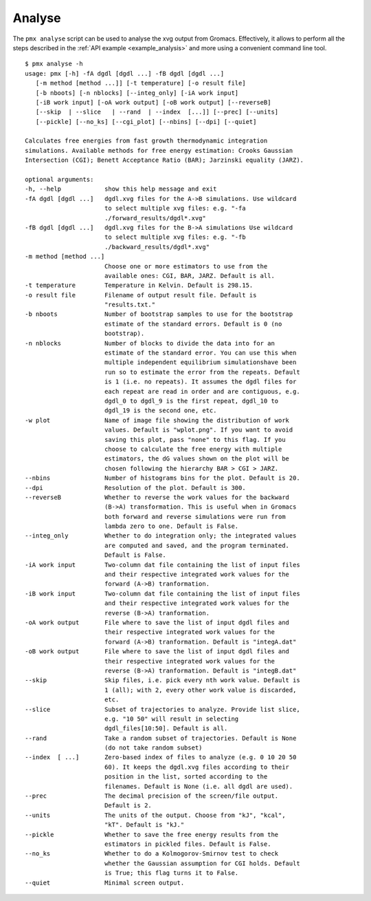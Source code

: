 .. _script_analyse:

Analyse
-------

The ``pmx analyse`` script can be used to analyse the xvg output from Gromacs.
Effectively, it allows to perform all the steps described in the :ref:`API example <example_analysis>`
and more using a convenient command line tool. ::

    $ pmx analyse -h
    usage: pmx [-h] -fA dgdl [dgdl ...] -fB dgdl [dgdl ...]
       [-m method [method ...]] [-t temperature] [-o result file]
       [-b nboots] [-n nblocks] [--integ_only] [-iA work input]
       [-iB work input] [-oA work output] [-oB work output] [--reverseB]
       [--skip  | --slice   | --rand  | --index  [...]] [--prec] [--units]
       [--pickle] [--no_ks] [--cgi_plot] [--nbins] [--dpi] [--quiet]

    Calculates free energies from fast growth thermodynamic integration
    simulations. Available methods for free energy estimation: Crooks Gaussian
    Intersection (CGI); Benett Acceptance Ratio (BAR); Jarzinski equality (JARZ).

    optional arguments:
    -h, --help            show this help message and exit
    -fA dgdl [dgdl ...]   dgdl.xvg files for the A->B simulations. Use wildcard
                          to select multiple xvg files: e.g. "-fa
                          ./forward_results/dgdl*.xvg"
    -fB dgdl [dgdl ...]   dgdl.xvg files for the B->A simulations Use wildcard
                          to select multiple xvg files: e.g. "-fb
                          ./backward_results/dgdl*.xvg"
    -m method [method ...]
                          Choose one or more estimators to use from the
                          available ones: CGI, BAR, JARZ. Default is all.
    -t temperature        Temperature in Kelvin. Default is 298.15.
    -o result file        Filename of output result file. Default is
                          "results.txt."
    -b nboots             Number of bootstrap samples to use for the bootstrap
                          estimate of the standard errors. Default is 0 (no
                          bootstrap).
    -n nblocks            Number of blocks to divide the data into for an
                          estimate of the standard error. You can use this when
                          multiple independent equilibrium simulationshave been
                          run so to estimate the error from the repeats. Default
                          is 1 (i.e. no repeats). It assumes the dgdl files for
                          each repeat are read in order and are contiguous, e.g.
                          dgdl_0 to dgdl_9 is the first repeat, dgdl_10 to
                          dgdl_19 is the second one, etc.
    -w plot               Name of image file showing the distribution of work
                          values. Default is "wplot.png". If you want to avoid
                          saving this plot, pass "none" to this flag. If you
                          choose to calculate the free energy with multiple
                          estimators, the dG values shown on the plot will be
                          chosen following the hierarchy BAR > CGI > JARZ.
    --nbins               Number of histograms bins for the plot. Default is 20.
    --dpi                 Resolution of the plot. Default is 300.
    --reverseB            Whether to reverse the work values for the backward
                          (B->A) transformation. This is useful when in Gromacs
                          both forward and reverse simulations were run from
                          lambda zero to one. Default is False.
    --integ_only          Whether to do integration only; the integrated values
                          are computed and saved, and the program terminated.
                          Default is False.
    -iA work input        Two-column dat file containing the list of input files
                          and their respective integrated work values for the
                          forward (A->B) tranformation.
    -iB work input        Two-column dat file containing the list of input files
                          and their respective integrated work values for the
                          reverse (B->A) tranformation.
    -oA work output       File where to save the list of input dgdl files and
                          their respective integrated work values for the
                          forward (A->B) tranformation. Default is "integA.dat"
    -oB work output       File where to save the list of input dgdl files and
                          their respective integrated work values for the
                          reverse (B->A) tranformation. Default is "integB.dat"
    --skip                Skip files, i.e. pick every nth work value. Default is
                          1 (all); with 2, every other work value is discarded,
                          etc.
    --slice               Subset of trajectories to analyze. Provide list slice,
                          e.g. "10 50" will result in selecting
                          dgdl_files[10:50]. Default is all.
    --rand                Take a random subset of trajectories. Default is None
                          (do not take random subset)
    --index  [ ...]       Zero-based index of files to analyze (e.g. 0 10 20 50
                          60). It keeps the dgdl.xvg files according to their
                          position in the list, sorted according to the
                          filenames. Default is None (i.e. all dgdl are used).
    --prec                The decimal precision of the screen/file output.
                          Default is 2.
    --units               The units of the output. Choose from "kJ", "kcal",
                          "kT". Default is "kJ."
    --pickle              Whether to save the free energy results from the
                          estimators in pickled files. Default is False.
    --no_ks               Whether to do a Kolmogorov-Smirnov test to check
                          whether the Gaussian assumption for CGI holds. Default
                          is True; this flag turns it to False.
    --quiet               Minimal screen output.
